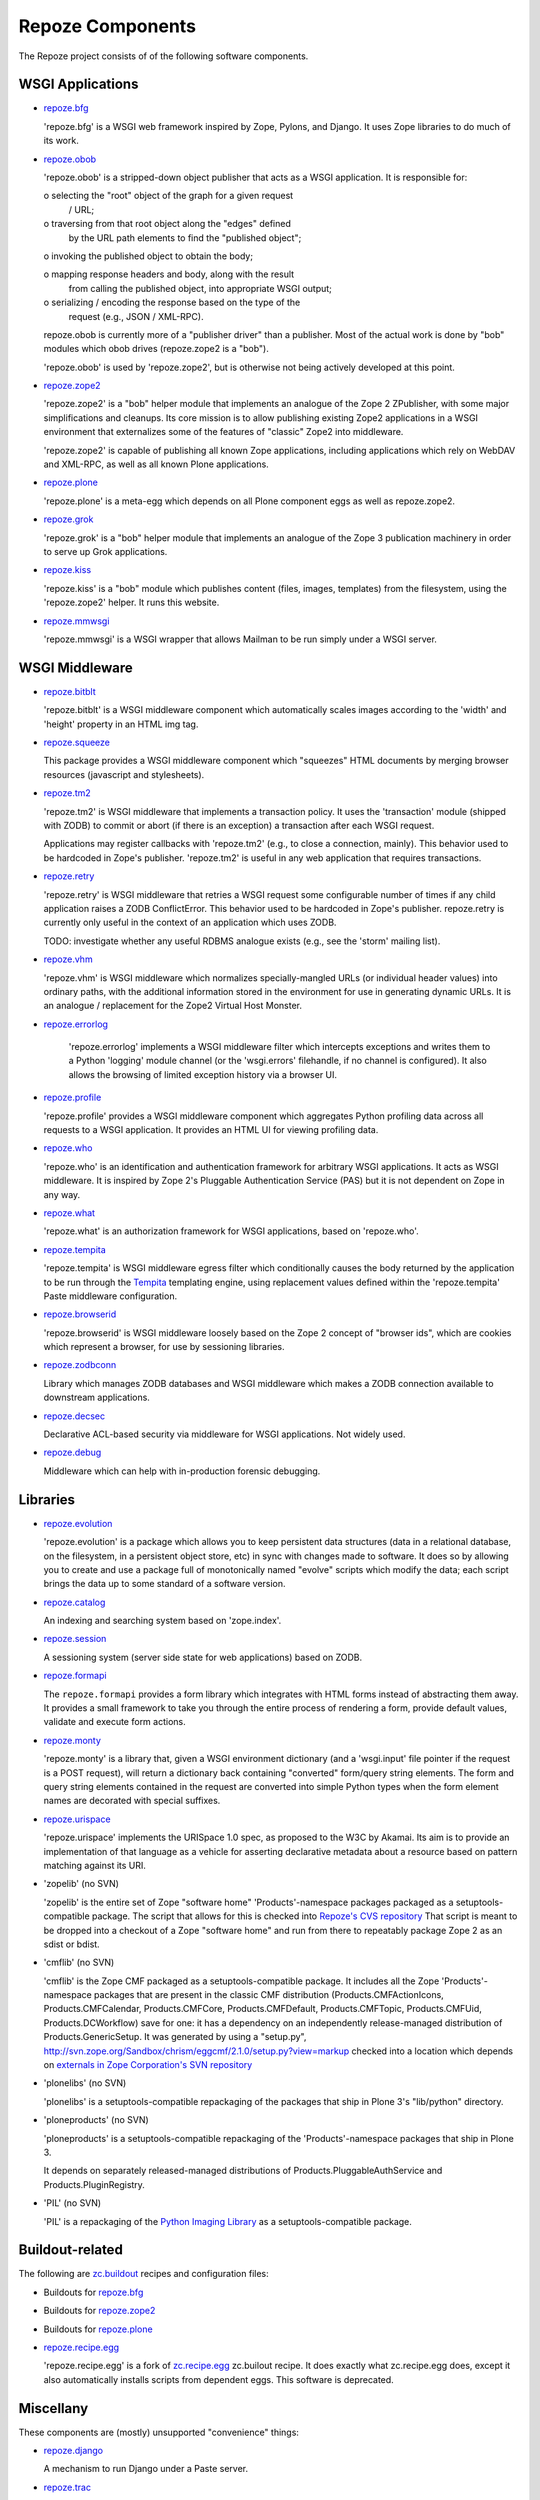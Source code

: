Repoze Components
=================

The Repoze project consists of of the following software components.

WSGI Applications
-----------------

- `repoze.bfg <http://bfg.repoze.org/>`_

  'repoze.bfg' is a WSGI web framework inspired by Zope, Pylons,
  and Django.  It uses Zope libraries to do much of its work.

- `repoze.obob <http://svn.repoze.org/repoze.obob/trunk/>`_

  'repoze.obob' is a stripped-down object publisher that acts as
  a WSGI application.  It is responsible for:

  o selecting the "root" object of the graph for a given request
    / URL;

  o traversing from that root object along the "edges" defined
    by the URL path elements to find the "published object";

  o invoking the published object to obtain the body;

  o mapping response headers and body, along with the result
    from calling the published object, into appropriate WSGI
    output;

  o serializing / encoding the response based on the type of the
    request (e.g., JSON / XML-RPC).

  repoze.obob is currently more of a "publisher driver" than a
  publisher.  Most of the actual work is done by "bob" modules
  which obob drives (repoze.zope2 is a "bob").

  'repoze.obob' is used by 'repoze.zope2', but is otherwise not
  being actively developed at this point.

- `repoze.zope2 <http://svn.repoze.org/repoze.zope2/trunk/>`_

  'repoze.zope2' is a "bob" helper module that implements an
  analogue of the Zope 2 ZPublisher, with some major
  simplifications and cleanups.  Its core mission is to allow
  publishing existing Zope2 applications in a WSGI environment
  that externalizes some of the features of "classic" Zope2 into
  middleware.

  'repoze.zope2' is capable of publishing all known Zope
  applications, including applications which rely on WebDAV and
  XML-RPC, as well as all known Plone applications.

- `repoze.plone <http://svn.repoze.org/repoze.plone/trunk/>`_

  'repoze.plone' is a meta-egg which depends on all Plone
  component eggs as well as repoze.zope2.

- `repoze.grok <http://svn.repoze.org/repoze.grok/trunk/>`_

  'repoze.grok' is a "bob" helper module that implements an
  analogue of the Zope 3 publication machinery in order to serve
  up Grok applications.

- `repoze.kiss <http://svn.repoze.org/repoze.kiss/trunk/>`_

  'repoze.kiss' is a "bob" module which publishes content
  (files, images, templates) from the filesystem, using the
  'repoze.zope2' helper.  It runs this website.

- `repoze.mmwsgi <http://svn.repoze.org/repoze.mmwsgi/trunk/>`_

  'repoze.mmwsgi' is a WSGI wrapper that allows Mailman to be
  run simply under a WSGI server.

WSGI Middleware
---------------

- `repoze.bitblt <http://svn.repoze.org/repoze.bitblt/trunk/>`_

  'repoze.bitblt' is a WSGI middleware component which
  automatically scales images according to the 'width' and 'height'
  property in an HTML img tag.

- `repoze.squeeze <http://svn.repoze.org/repoze.squeeze/trunk>`_

  This package provides a WSGI middleware component which
  "squeezes" HTML documents by merging browser resources
  (javascript and stylesheets).

- `repoze.tm2 <http://svn.repoze.org/repoze.tm2/trunk/>`_

  'repoze.tm2' is WSGI middleware that implements a transaction
  policy.  It uses the 'transaction' module (shipped with ZODB)
  to commit or abort (if there is an exception) a transaction
  after each WSGI request.

  Applications may register callbacks with 'repoze.tm2' (e.g.,
  to close a connection, mainly).  This behavior used to be
  hardcoded in Zope's publisher.  'repoze.tm2' is useful in any
  web application that requires transactions.

- `repoze.retry <http://svn.repoze.org/repoze.retry/trunk/>`_

  'repoze.retry' is WSGI middleware that retries a WSGI request
  some configurable number of times if any child application
  raises a ZODB ConflictError.  This behavior used to be
  hardcoded in Zope's publisher.  repoze.retry is currently only
  useful in the context of an application which uses ZODB.

  TODO: investigate whether any useful RDBMS analogue exists
  (e.g., see the 'storm' mailing list).

- `repoze.vhm <http://svn.repoze.org/repoze.vhm/trunk/>`_

  'repoze.vhm' is WSGI middleware which normalizes
  specially-mangled URLs (or individual header values) into
  ordinary paths, with the additional information stored in the
  environment for use in generating dynamic URLs.  It is an
  analogue / replacement for the Zope2 Virtual Host Monster.

- `repoze.errorlog <http://svn.repoze.org/repoze.errorlog/trunk/>`_

   'repoze.errorlog' implements a WSGI middleware filter which
   intercepts exceptions and writes them to a Python 'logging'
   module channel (or the 'wsgi.errors' filehandle, if no
   channel is configured).  It also allows the browsing of
   limited exception history via a browser UI.

- `repoze.profile <http://svn.repoze.org/repoze.profile/trunk/>`_

  'repoze.profile' provides a WSGI middleware component which
  aggregates Python profiling data across all requests to a WSGI
  application.  It provides an HTML UI for viewing profiling
  data.

- `repoze.who <http://docs.repoze.org/who>`_

  'repoze.who' is an identification and authentication framework
  for arbitrary WSGI applications.  It acts as WSGI middleware.
  It is inspired by Zope 2's Pluggable Authentication Service
  (PAS) but it is not dependent on Zope in any way.

- `repoze.what <http://docs.repoze.org/what>`_

  'repoze.what' is an authorization framework for WSGI
  applications, based on 'repoze.who'.

- `repoze.tempita <http://svn.repoze.org/repoze.tempita/trunk/>`_

  'repoze.tempita' is WSGI middleware egress filter which
  conditionally causes the body returned by the application
  to be run through the `Tempita <http://pythonpaste.org/tempita/>`_
  templating engine, using replacement values defined within the
  'repoze.tempita' Paste middleware configuration.

- `repoze.browserid <http://svn.repoze.org/repoze.browserid/trunk/>`_

  'repoze.browserid' is WSGI middleware loosely based on the
  Zope 2 concept of "browser ids", which are cookies which
  represent a browser, for use by sessioning libraries.

- `repoze.zodbconn <http://svn.repoze.org/repoze.zodbconn/trunk/>`_

  Library which manages ZODB databases and WSGI middleware which
  makes a ZODB connection available to downstream applications.

- `repoze.decsec <http://svn.repoze.org/repoze.decsec/trunk/>`_

  Declarative ACL-based security via middleware for WSGI
  applications.  Not widely used.

- `repoze.debug <http://svn.repoze.org/repoze.debug/trunk/>`_

  Middleware which can help with in-production forensic debugging.

Libraries
---------

- `repoze.evolution <http://docs.repoze.org/evolution>`_

  'repoze.evolution' is a package which allows you to keep
  persistent data structures (data in a relational database, on
  the filesystem, in a persistent object store, etc) in sync
  with changes made to software.  It does so by allowing you to
  create and use a package full of monotonically named "evolve"
  scripts which modify the data; each script brings the data up
  to some standard of a software version.

- `repoze.catalog <http://docs.repoze.org/catalog>`_

  An indexing and searching system based on 'zope.index'.

- `repoze.session <http://docs.repoze.org/session>`_

  A sessioning system (server side state for web applications)
  based on ZODB.

- `repoze.formapi <http://svn.repoze.org/repoze.formapi/trunk/>`_

  The ``repoze.formapi`` provides a form library which
  integrates with HTML forms instead of abstracting them away.
  It provides a small framework to take you through the entire
  process of rendering a form, provide default values, validate
  and execute form actions.

- `repoze.monty <http://svn.repoze.org/repoze.monty/trunk/>`_

  'repoze.monty' is a library that, given a WSGI environment
  dictionary (and a 'wsgi.input' file pointer if the request is
  a POST request), will return a dictionary back containing
  "converted" form/query string elements.  The form and query
  string elements contained in the request are converted into
  simple Python types when the form element names are decorated
  with special suffixes.

- `repoze.urispace <http://docs.repoze.org/urispace>`_

  'repoze.urispace' implements the URISpace 1.0 spec, as proposed
  to the W3C by Akamai.  Its aim is to provide an implementation
  of that language as a vehicle for asserting declarative metadata
  about a resource based on pattern matching against its URI.

- 'zopelib' (no SVN)

  'zopelib' is the entire set of Zope "software home"
  'Products'-namespace packages packaged as a
  setuptools-compatible package.  The script that allows for
  this is checked into `Repoze's CVS repository <http://tinyurl.com/3cfelw .>`_
  That script is meant to be dropped into a checkout of a Zope "software home"
  and run from there to repeatably package Zope 2 as an sdist or
  bdist.

- 'cmflib' (no SVN)

  'cmflib' is the Zope CMF packaged as a setuptools-compatible
  package.  It includes all the Zope 'Products'-namespace
  packages that are present in the classic CMF distribution
  (Products.CMFActionIcons, Products.CMFCalendar,
  Products.CMFCore, Products.CMFDefault, Products.CMFTopic,
  Products.CMFUid, Products.DCWorkflow) save for one: it has a
  dependency on an independently release-managed distribution of
  Products.GenericSetup.  It was generated by using a
  "setup.py",
  http://svn.zope.org/Sandbox/chrism/eggcmf/2.1.0/setup.py?view=markup
  checked into a location which depends on
  `externals in Zope Corporation's SVN repository <http://svn.zope.org/Sandbox/chrism/eggcmf/>`_

- 'plonelibs' (no SVN)

  'plonelibs' is a setuptools-compatible repackaging of the
  packages that ship in Plone 3's "lib/python" directory.

- 'ploneproducts' (no SVN)

  'ploneproducts' is a setuptools-compatible repackaging of the
  'Products'-namespace packages that ship in Plone 3.

  It depends on separately released-managed distributions of
  Products.PluggableAuthService and Products.PluginRegistry.

- 'PIL' (no SVN)

  'PIL' is a repackaging of the
  `Python Imaging Library <http://www.pythonware.com/products/pil/>`_
  as a setuptools-compatible package.

Buildout-related
----------------

The following are `zc.buildout <http://www.buildout.org>`_ recipes and
configuration files:

- Buildouts for
  `repoze.bfg <http://svn.repoze.org/buildouts/repoze.bfg>`_

- Buildouts for
  `repoze.zope2 <http://svn.repoze.org/buildouts/repoze.zope2>`_

- Buildouts for
  `repoze.plone <http://svn.repoze.org/buildouts/repoze.plone>`_

- `repoze.recipe.egg <http://svn.repoze.org/repoze.recipe.egg/trunk>`_

  'repoze.recipe.egg' is a fork of
  `zc.recipe.egg <http://pypi.python.org/pypi/zc.recipe.egg , a>`_
  zc.builout recipe.  It does exactly what zc.recipe.egg does,
  except it also automatically installs scripts from dependent
  eggs.  This software is deprecated.

Miscellany
----------

These components are (mostly) unsupported "convenience" things:

- `repoze.django <http://svn.repoze.org/repoze.django/trunk/>`_

  A mechanism to run Django under a Paste server.

- `repoze.trac <http://svn.repoze.org/repoze.trac/trunk/>`_

  A mechanism to run Trac under a Paste server.

- `whoplugins <http://svn.repoze.org/whoplugins>`_

  Contributed 'repoze.who' plugins.

